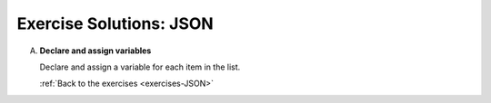 .. _JSON-exercise-solutions:

Exercise Solutions: JSON
========================

.. _JSON-exercise-solutionsA:

A. **Declare and assign variables**

   Declare and assign a variable for each item in the list.

   .. sourcecode:: js
      :linenos:

      let shuttleName = 'Determination';
      let shuttleSpeedMph = '17500';
      let distanceToMarsKm = 225000000;
      let distanceToMoonKm = 38400;
      const milesPerKm = 0.621;

   :ref:`Back to the exercises <exercises-JSON>`